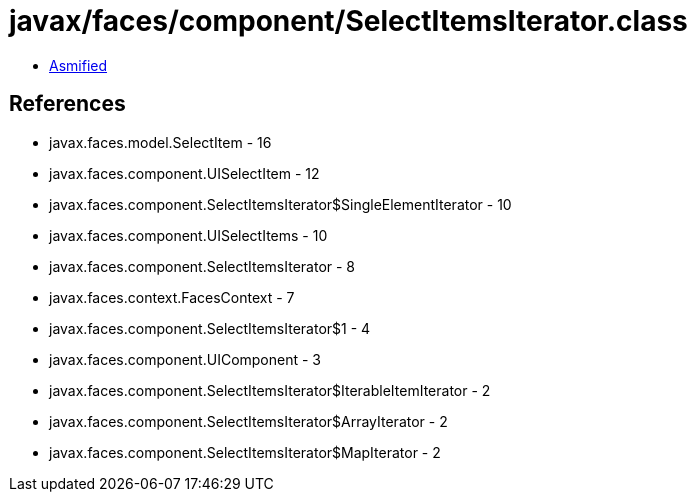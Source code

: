 = javax/faces/component/SelectItemsIterator.class

 - link:SelectItemsIterator-asmified.java[Asmified]

== References

 - javax.faces.model.SelectItem - 16
 - javax.faces.component.UISelectItem - 12
 - javax.faces.component.SelectItemsIterator$SingleElementIterator - 10
 - javax.faces.component.UISelectItems - 10
 - javax.faces.component.SelectItemsIterator - 8
 - javax.faces.context.FacesContext - 7
 - javax.faces.component.SelectItemsIterator$1 - 4
 - javax.faces.component.UIComponent - 3
 - javax.faces.component.SelectItemsIterator$IterableItemIterator - 2
 - javax.faces.component.SelectItemsIterator$ArrayIterator - 2
 - javax.faces.component.SelectItemsIterator$MapIterator - 2
